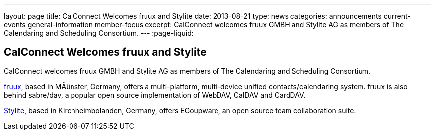 ---
layout: page
title: CalConnect Welcomes fruux and Stylite
date: 2013-08-21
type: news
categories: announcements current-events general-information member-focus
excerpt: CalConnect welcomes fruux GMBH and Stylite AG as members of The Calendaring and Scheduling Consortium.
---
:page-liquid:

== CalConnect Welcomes fruux and Stylite

CalConnect welcomes fruux GMBH and Stylite AG as members of The Calendaring and Scheduling Consortium.

http://www.fruux.com[fruux], based in MÃünster, Germany, offers a multi-platform, multi-device unified contacts/calendaring system. fruux is also behind sabre/dav, a popular open source implementation of WebDAV, CalDAV and CardDAV.

http://www.egroupware.org/[Stylite], based in Kirchheimbolanden, Germany, offers EGoupware, an open source team collaboration suite.

